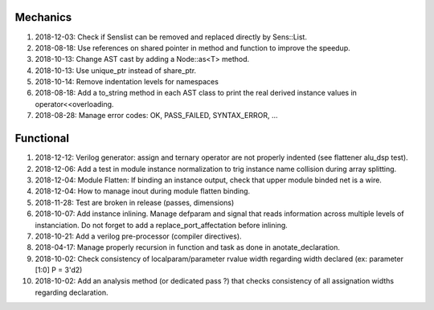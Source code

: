 Mechanics
---------

#. 2018-12-03: Check if Senslist can be removed and replaced directly by Sens::List.

#. 2018-08-18: Use references on shared pointer in method and function to improve the speedup.

#. 2018-10-13: Change AST cast by adding a Node::as<T> method.

#. 2018-10-13: Use unique_ptr instead of share_ptr.

#. 2018-10-14: Remove indentation levels for namespaces

#. 2018-08-18: Add a to_string method in each AST class to print the real derived instance values in operator<<overloading.

#. 2018-08-28: Manage error codes: OK, PASS_FAILED, SYNTAX_ERROR, ...


Functional
----------

#. 2018-12-12: Verilog generator: assign and ternary operator are not properly indented (see flattener alu_dsp test).

#. 2018-12-06: Add a test in module instance normalization to trig instance name collision during array splitting.

#. 2018-12-04: Module Flatten: If binding an instance output, check that upper module binded net is a wire.

#. 2018-12-04: How to manage inout during module flatten binding.

#. 2018-11-28: Test are broken in release (passes, dimensions)

#. 2018-10-07: Add instance inlining. Manage defparam and signal that reads information across multiple levels of
   instanciation. Do not forget to add a replace_port_affectation before inlining.

#. 2018-10-21: Add a verilog pre-processor (compiler directives).

#. 2018-04-17: Manage properly recursion in function and task as done in anotate_declaration.

#. 2018-10-02: Check consistency of localparam/parameter rvalue width regarding width declared (ex: parameter [1:0] P = 3'd2)

#. 2018-10-02: Add an analysis method (or dedicated pass ?) that checks consistency of all assignation widths regarding declaration.
